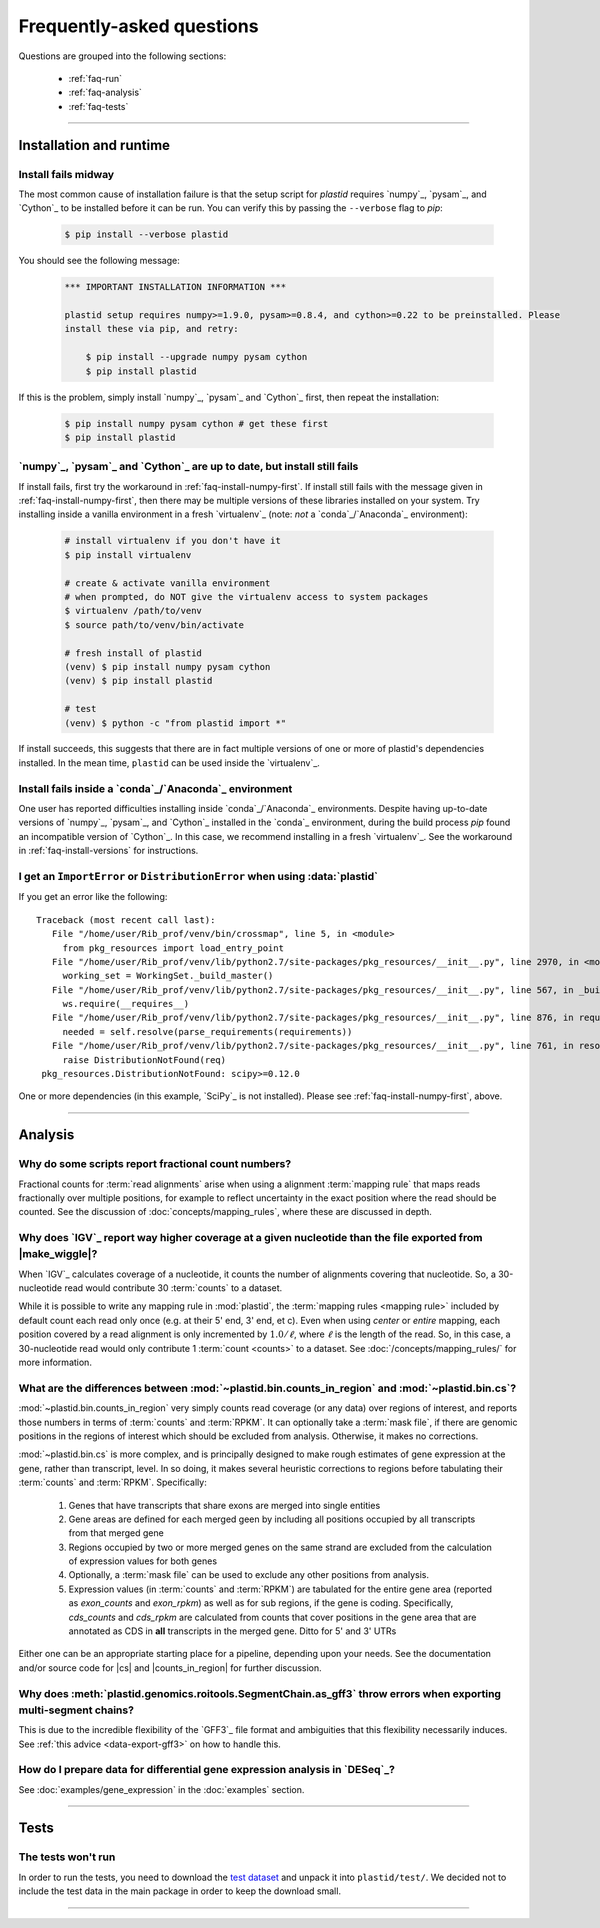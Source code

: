Frequently-asked questions
==========================

Questions are grouped into the following sections:

  - :ref:`faq-run`
  - :ref:`faq-analysis`
  - :ref:`faq-tests`


-------------------------------------------------------------------------------

 .. _faq-run:

Installation and runtime
------------------------

 .. _faq-install-numpy-first:

Install fails midway
....................

The most common cause of installation failure is that the setup script for
`plastid` requires `numpy`_, `pysam`_, and `Cython`_ to be installed before it
can be run. You can verify this by passing the ``--verbose`` flag to `pip`:

 .. code-block:: shell

    $ pip install --verbose plastid


You should see the following message:

 .. _faq-installation-message:

 .. code-block:: none

    *** IMPORTANT INSTALLATION INFORMATION ***

    plastid setup requires numpy>=1.9.0, pysam>=0.8.4, and cython>=0.22 to be preinstalled. Please
    install these via pip, and retry:

        $ pip install --upgrade numpy pysam cython
        $ pip install plastid

If this is the problem, simply install `numpy`_, `pysam`_ and `Cython`_ first,
then repeat the installation:

 .. code-block:: shell

    $ pip install numpy pysam cython # get these first
    $ pip install plastid


 .. _faq-install-versions:

`numpy`_, `pysam`_ and `Cython`_ are up to date, but install still fails
........................................................................

If install fails, first try the workaround in :ref:`faq-install-numpy-first`. If install
still fails with the message given in :ref:`faq-install-numpy-first`, then there may
be multiple versions of these libraries installed on your system. Try installing inside
a vanilla environment in a fresh `virtualenv`_ (note: *not* a `conda`_/`Anaconda`_ environment):

 .. code-block:: shell

    # install virtualenv if you don't have it
    $ pip install virtualenv

    # create & activate vanilla environment
    # when prompted, do NOT give the virtualenv access to system packages
    $ virtualenv /path/to/venv
    $ source path/to/venv/bin/activate

    # fresh install of plastid
    (venv) $ pip install numpy pysam cython
    (venv) $ pip install plastid

    # test
    (venv) $ python -c "from plastid import *"


If install succeeds, this suggests that there are in fact multiple versions of 
one or more of plastid's dependencies installed. In the mean time, ``plastid``
can be used inside the `virtualenv`_.


 .. _faq-install-conda:

Install fails inside a `conda`_/`Anaconda`_ environment
.......................................................

One user has reported difficulties installing inside `conda`_/`Anaconda`_
environments. Despite having up-to-date versions of `numpy`_, `pysam`_, and
`Cython`_ installed in the `conda`_ environment, during the build process
`pip` found an incompatible version of `Cython`_. In this case, we recommend
installing in a fresh `virtualenv`_. See the workaround in
:ref:`faq-install-versions` for instructions.


 .. _faq-distribution-error: 

I get an ``ImportError`` or ``DistributionError`` when using :data:`plastid`
............................................................................

If you get an error like the following::

    Traceback (most recent call last):
       File "/home/user/Rib_prof/venv/bin/crossmap", line 5, in <module>
         from pkg_resources import load_entry_point
       File "/home/user/Rib_prof/venv/lib/python2.7/site-packages/pkg_resources/__init__.py", line 2970, in <module>
         working_set = WorkingSet._build_master()
       File "/home/user/Rib_prof/venv/lib/python2.7/site-packages/pkg_resources/__init__.py", line 567, in _build_master
         ws.require(__requires__)
       File "/home/user/Rib_prof/venv/lib/python2.7/site-packages/pkg_resources/__init__.py", line 876, in require
         needed = self.resolve(parse_requirements(requirements))
       File "/home/user/Rib_prof/venv/lib/python2.7/site-packages/pkg_resources/__init__.py", line 761, in resolve
         raise DistributionNotFound(req)
     pkg_resources.DistributionNotFound: scipy>=0.12.0 


One or more dependencies (in this example, `SciPy`_ is not installed).
Please see :ref:`faq-install-numpy-first`, above.




-------------------------------------------------------------------------------

 .. _faq-analysis:
 
Analysis
--------


 .. _faq-analysis-fractional-counts:

Why do some scripts report fractional count numbers?
....................................................

Fractional counts for :term:`read alignments` arise when using a
alignment :term:`mapping rule` that maps reads fractionally over
multiple positions, for example to reflect uncertainty in the
exact position where the read should be counted. See the 
discussion of :doc:`concepts/mapping_rules`, where these are
discussed in depth.



 .. _faq-igv-vs-mapped-wiggle:

Why does `IGV`_ report way higher coverage at a given nucleotide than the file exported from |make_wiggle|?
...........................................................................................................
When `IGV`_ calculates coverage of a nucleotide, it counts the number of alignments covering that nucleotide.
So, a 30-nucleotide read would contribute 30 :term:`counts` to a dataset.

While it is possible to write any mapping rule in :mod:`plastid`, the :term:`mapping rules <mapping rule>`
included by default count each read only once (e.g. at their 5' end, 3' end, et c). Even when using
*center* or *entire* mapping, each position covered by a read alignment is only incremented by :math:`1.0/\ell`,
where :math:`\ell` is the length of the read. So, in this case, a 30-nucleotide read would only 
contribute 1 :term:`count <counts>` to a dataset. See :doc:`/concepts/mapping_rules/` for more information.


 .. _faq-cs-vs-counts-in-region:

What are the differences between :mod:`~plastid.bin.counts_in_region` and :mod:`~plastid.bin.cs`?
.................................................................................................
:mod:`~plastid.bin.counts_in_region` very simply counts read coverage (or any data) over
regions of interest, and reports those numbers in terms of :term:`counts` and :term:`RPKM`. It can 
optionally take a :term:`mask file`, if there are genomic positions in the regions
of interest which should be excluded from analysis. Otherwise, it makes no corrections.

:mod:`~plastid.bin.cs` is more complex, and is principally designed to make rough estimates
of gene expression at the gene, rather than transcript, level. In so doing, it makes several
heuristic corrections to regions before tabulating their :term:`counts` and :term:`RPKM`. Specifically:

 #. Genes that have transcripts that share exons are merged into single entities

 #. Gene areas are defined for each merged geen by including all positions occupied
    by all transcripts from that merged gene

 #. Regions occupied by two or more merged genes on the same strand are excluded from
    the calculation of expression values for both genes
 
 #. Optionally, a :term:`mask file` can be used to exclude any other positions from
    analysis.

 #. Expression values (in :term:`counts` and :term:`RPKM`) are tabulated for the entire
    gene area (reported as *exon_counts* and *exon_rpkm*) as well as for sub regions,
    if the gene is coding. Specifically, *cds_counts* and *cds_rpkm* are calculated
    from counts that cover positions in the gene area that are annotated as CDS in
    **all** transcripts in the merged gene. Ditto for 5' and 3' UTRs

Either one can be an appropriate starting place for a pipeline, depending upon your needs.
See the documentation and/or source code for |cs| and |counts_in_region| for further
discussion. 


 .. _faq-segmentchain-gff3:

Why does :meth:`plastid.genomics.roitools.SegmentChain.as_gff3` throw errors when exporting multi-segment chains?
..................................................................................................................
This is due to the incredible flexibility of the `GFF3`_ file format and ambiguities that this flexibility
necessarily induces. See :ref:`this advice <data-export-gff3>` on how to handle this.


 .. _faq-analysis-deseq:

How do I prepare data for differential gene expression analysis in `DESeq`_?
............................................................................

See :doc:`examples/gene_expression` in the :doc:`examples` section.


-------------------------------------------------------------------------------

 .. _faq-tests:

Tests
-----

The tests won't run
...................
In order to run the tests, you need to download the `test dataset <https://www.dropbox.com/s/h17go7tnas4hpby/plastid_test_data.tar.bz2?dl=0>`_ and unpack it into ``plastid/test/``. We decided not to include the test data in the main package in order to keep the download small.




-------------------------------------------------------------------------------


 .. toctree::
    :maxdepth: 2
